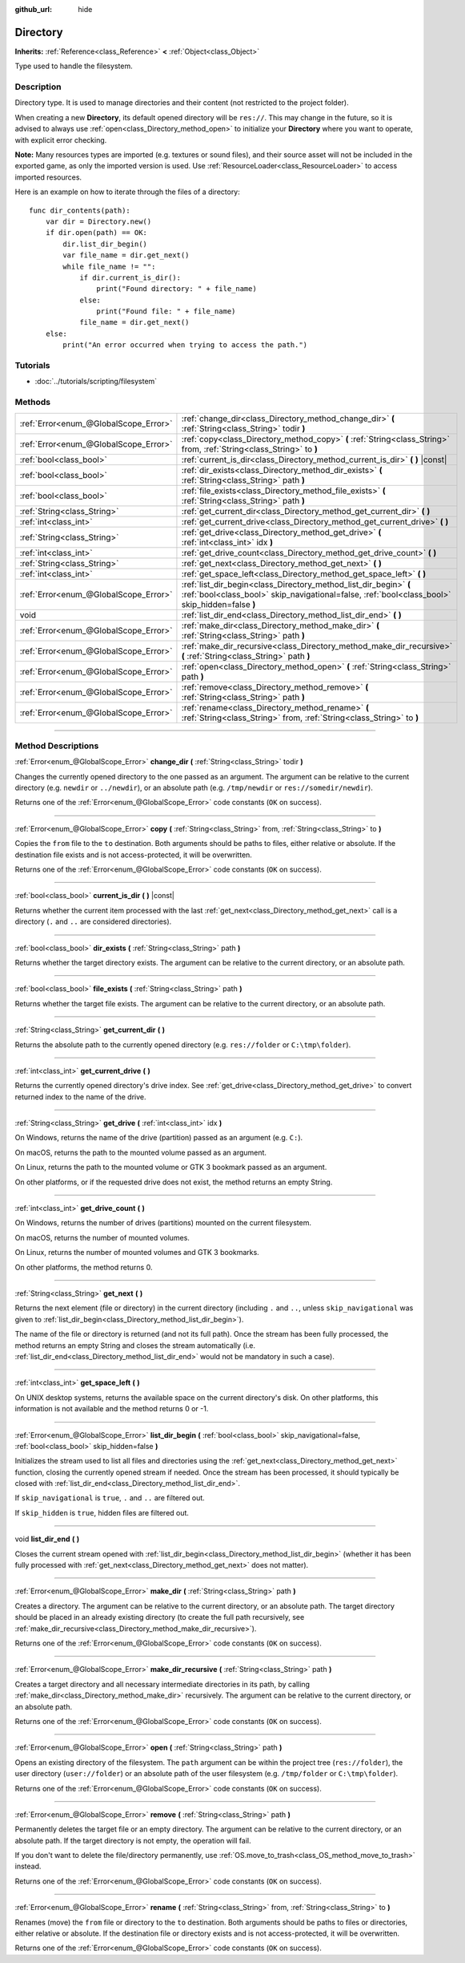 :github_url: hide

.. DO NOT EDIT THIS FILE!!!
.. Generated automatically from Godot engine sources.
.. Generator: https://github.com/godotengine/godot/tree/3.6/doc/tools/make_rst.py.
.. XML source: https://github.com/godotengine/godot/tree/3.6/doc/classes/Directory.xml.

.. _class_Directory:

Directory
=========

**Inherits:** :ref:`Reference<class_Reference>` **<** :ref:`Object<class_Object>`

Type used to handle the filesystem.

.. rst-class:: classref-introduction-group

Description
-----------

Directory type. It is used to manage directories and their content (not restricted to the project folder).

When creating a new **Directory**, its default opened directory will be ``res://``. This may change in the future, so it is advised to always use :ref:`open<class_Directory_method_open>` to initialize your **Directory** where you want to operate, with explicit error checking.

\ **Note:** Many resources types are imported (e.g. textures or sound files), and their source asset will not be included in the exported game, as only the imported version is used. Use :ref:`ResourceLoader<class_ResourceLoader>` to access imported resources.

Here is an example on how to iterate through the files of a directory:

::

    func dir_contents(path):
        var dir = Directory.new()
        if dir.open(path) == OK:
            dir.list_dir_begin()
            var file_name = dir.get_next()
            while file_name != "":
                if dir.current_is_dir():
                    print("Found directory: " + file_name)
                else:
                    print("Found file: " + file_name)
                file_name = dir.get_next()
        else:
            print("An error occurred when trying to access the path.")

.. rst-class:: classref-introduction-group

Tutorials
---------

- :doc:`../tutorials/scripting/filesystem`

.. rst-class:: classref-reftable-group

Methods
-------

.. table::
   :widths: auto

   +---------------------------------------+---------------------------------------------------------------------------------------------------------------------------------------------------------------------+
   | :ref:`Error<enum_@GlobalScope_Error>` | :ref:`change_dir<class_Directory_method_change_dir>` **(** :ref:`String<class_String>` todir **)**                                                                  |
   +---------------------------------------+---------------------------------------------------------------------------------------------------------------------------------------------------------------------+
   | :ref:`Error<enum_@GlobalScope_Error>` | :ref:`copy<class_Directory_method_copy>` **(** :ref:`String<class_String>` from, :ref:`String<class_String>` to **)**                                               |
   +---------------------------------------+---------------------------------------------------------------------------------------------------------------------------------------------------------------------+
   | :ref:`bool<class_bool>`               | :ref:`current_is_dir<class_Directory_method_current_is_dir>` **(** **)** |const|                                                                                    |
   +---------------------------------------+---------------------------------------------------------------------------------------------------------------------------------------------------------------------+
   | :ref:`bool<class_bool>`               | :ref:`dir_exists<class_Directory_method_dir_exists>` **(** :ref:`String<class_String>` path **)**                                                                   |
   +---------------------------------------+---------------------------------------------------------------------------------------------------------------------------------------------------------------------+
   | :ref:`bool<class_bool>`               | :ref:`file_exists<class_Directory_method_file_exists>` **(** :ref:`String<class_String>` path **)**                                                                 |
   +---------------------------------------+---------------------------------------------------------------------------------------------------------------------------------------------------------------------+
   | :ref:`String<class_String>`           | :ref:`get_current_dir<class_Directory_method_get_current_dir>` **(** **)**                                                                                          |
   +---------------------------------------+---------------------------------------------------------------------------------------------------------------------------------------------------------------------+
   | :ref:`int<class_int>`                 | :ref:`get_current_drive<class_Directory_method_get_current_drive>` **(** **)**                                                                                      |
   +---------------------------------------+---------------------------------------------------------------------------------------------------------------------------------------------------------------------+
   | :ref:`String<class_String>`           | :ref:`get_drive<class_Directory_method_get_drive>` **(** :ref:`int<class_int>` idx **)**                                                                            |
   +---------------------------------------+---------------------------------------------------------------------------------------------------------------------------------------------------------------------+
   | :ref:`int<class_int>`                 | :ref:`get_drive_count<class_Directory_method_get_drive_count>` **(** **)**                                                                                          |
   +---------------------------------------+---------------------------------------------------------------------------------------------------------------------------------------------------------------------+
   | :ref:`String<class_String>`           | :ref:`get_next<class_Directory_method_get_next>` **(** **)**                                                                                                        |
   +---------------------------------------+---------------------------------------------------------------------------------------------------------------------------------------------------------------------+
   | :ref:`int<class_int>`                 | :ref:`get_space_left<class_Directory_method_get_space_left>` **(** **)**                                                                                            |
   +---------------------------------------+---------------------------------------------------------------------------------------------------------------------------------------------------------------------+
   | :ref:`Error<enum_@GlobalScope_Error>` | :ref:`list_dir_begin<class_Directory_method_list_dir_begin>` **(** :ref:`bool<class_bool>` skip_navigational=false, :ref:`bool<class_bool>` skip_hidden=false **)** |
   +---------------------------------------+---------------------------------------------------------------------------------------------------------------------------------------------------------------------+
   | void                                  | :ref:`list_dir_end<class_Directory_method_list_dir_end>` **(** **)**                                                                                                |
   +---------------------------------------+---------------------------------------------------------------------------------------------------------------------------------------------------------------------+
   | :ref:`Error<enum_@GlobalScope_Error>` | :ref:`make_dir<class_Directory_method_make_dir>` **(** :ref:`String<class_String>` path **)**                                                                       |
   +---------------------------------------+---------------------------------------------------------------------------------------------------------------------------------------------------------------------+
   | :ref:`Error<enum_@GlobalScope_Error>` | :ref:`make_dir_recursive<class_Directory_method_make_dir_recursive>` **(** :ref:`String<class_String>` path **)**                                                   |
   +---------------------------------------+---------------------------------------------------------------------------------------------------------------------------------------------------------------------+
   | :ref:`Error<enum_@GlobalScope_Error>` | :ref:`open<class_Directory_method_open>` **(** :ref:`String<class_String>` path **)**                                                                               |
   +---------------------------------------+---------------------------------------------------------------------------------------------------------------------------------------------------------------------+
   | :ref:`Error<enum_@GlobalScope_Error>` | :ref:`remove<class_Directory_method_remove>` **(** :ref:`String<class_String>` path **)**                                                                           |
   +---------------------------------------+---------------------------------------------------------------------------------------------------------------------------------------------------------------------+
   | :ref:`Error<enum_@GlobalScope_Error>` | :ref:`rename<class_Directory_method_rename>` **(** :ref:`String<class_String>` from, :ref:`String<class_String>` to **)**                                           |
   +---------------------------------------+---------------------------------------------------------------------------------------------------------------------------------------------------------------------+

.. rst-class:: classref-section-separator

----

.. rst-class:: classref-descriptions-group

Method Descriptions
-------------------

.. _class_Directory_method_change_dir:

.. rst-class:: classref-method

:ref:`Error<enum_@GlobalScope_Error>` **change_dir** **(** :ref:`String<class_String>` todir **)**

Changes the currently opened directory to the one passed as an argument. The argument can be relative to the current directory (e.g. ``newdir`` or ``../newdir``), or an absolute path (e.g. ``/tmp/newdir`` or ``res://somedir/newdir``).

Returns one of the :ref:`Error<enum_@GlobalScope_Error>` code constants (``OK`` on success).

.. rst-class:: classref-item-separator

----

.. _class_Directory_method_copy:

.. rst-class:: classref-method

:ref:`Error<enum_@GlobalScope_Error>` **copy** **(** :ref:`String<class_String>` from, :ref:`String<class_String>` to **)**

Copies the ``from`` file to the ``to`` destination. Both arguments should be paths to files, either relative or absolute. If the destination file exists and is not access-protected, it will be overwritten.

Returns one of the :ref:`Error<enum_@GlobalScope_Error>` code constants (``OK`` on success).

.. rst-class:: classref-item-separator

----

.. _class_Directory_method_current_is_dir:

.. rst-class:: classref-method

:ref:`bool<class_bool>` **current_is_dir** **(** **)** |const|

Returns whether the current item processed with the last :ref:`get_next<class_Directory_method_get_next>` call is a directory (``.`` and ``..`` are considered directories).

.. rst-class:: classref-item-separator

----

.. _class_Directory_method_dir_exists:

.. rst-class:: classref-method

:ref:`bool<class_bool>` **dir_exists** **(** :ref:`String<class_String>` path **)**

Returns whether the target directory exists. The argument can be relative to the current directory, or an absolute path.

.. rst-class:: classref-item-separator

----

.. _class_Directory_method_file_exists:

.. rst-class:: classref-method

:ref:`bool<class_bool>` **file_exists** **(** :ref:`String<class_String>` path **)**

Returns whether the target file exists. The argument can be relative to the current directory, or an absolute path.

.. rst-class:: classref-item-separator

----

.. _class_Directory_method_get_current_dir:

.. rst-class:: classref-method

:ref:`String<class_String>` **get_current_dir** **(** **)**

Returns the absolute path to the currently opened directory (e.g. ``res://folder`` or ``C:\tmp\folder``).

.. rst-class:: classref-item-separator

----

.. _class_Directory_method_get_current_drive:

.. rst-class:: classref-method

:ref:`int<class_int>` **get_current_drive** **(** **)**

Returns the currently opened directory's drive index. See :ref:`get_drive<class_Directory_method_get_drive>` to convert returned index to the name of the drive.

.. rst-class:: classref-item-separator

----

.. _class_Directory_method_get_drive:

.. rst-class:: classref-method

:ref:`String<class_String>` **get_drive** **(** :ref:`int<class_int>` idx **)**

On Windows, returns the name of the drive (partition) passed as an argument (e.g. ``C:``).

On macOS, returns the path to the mounted volume passed as an argument.

On Linux, returns the path to the mounted volume or GTK 3 bookmark passed as an argument.

On other platforms, or if the requested drive does not exist, the method returns an empty String.

.. rst-class:: classref-item-separator

----

.. _class_Directory_method_get_drive_count:

.. rst-class:: classref-method

:ref:`int<class_int>` **get_drive_count** **(** **)**

On Windows, returns the number of drives (partitions) mounted on the current filesystem.

On macOS, returns the number of mounted volumes.

On Linux, returns the number of mounted volumes and GTK 3 bookmarks.

On other platforms, the method returns 0.

.. rst-class:: classref-item-separator

----

.. _class_Directory_method_get_next:

.. rst-class:: classref-method

:ref:`String<class_String>` **get_next** **(** **)**

Returns the next element (file or directory) in the current directory (including ``.`` and ``..``, unless ``skip_navigational`` was given to :ref:`list_dir_begin<class_Directory_method_list_dir_begin>`).

The name of the file or directory is returned (and not its full path). Once the stream has been fully processed, the method returns an empty String and closes the stream automatically (i.e. :ref:`list_dir_end<class_Directory_method_list_dir_end>` would not be mandatory in such a case).

.. rst-class:: classref-item-separator

----

.. _class_Directory_method_get_space_left:

.. rst-class:: classref-method

:ref:`int<class_int>` **get_space_left** **(** **)**

On UNIX desktop systems, returns the available space on the current directory's disk. On other platforms, this information is not available and the method returns 0 or -1.

.. rst-class:: classref-item-separator

----

.. _class_Directory_method_list_dir_begin:

.. rst-class:: classref-method

:ref:`Error<enum_@GlobalScope_Error>` **list_dir_begin** **(** :ref:`bool<class_bool>` skip_navigational=false, :ref:`bool<class_bool>` skip_hidden=false **)**

Initializes the stream used to list all files and directories using the :ref:`get_next<class_Directory_method_get_next>` function, closing the currently opened stream if needed. Once the stream has been processed, it should typically be closed with :ref:`list_dir_end<class_Directory_method_list_dir_end>`.

If ``skip_navigational`` is ``true``, ``.`` and ``..`` are filtered out.

If ``skip_hidden`` is ``true``, hidden files are filtered out.

.. rst-class:: classref-item-separator

----

.. _class_Directory_method_list_dir_end:

.. rst-class:: classref-method

void **list_dir_end** **(** **)**

Closes the current stream opened with :ref:`list_dir_begin<class_Directory_method_list_dir_begin>` (whether it has been fully processed with :ref:`get_next<class_Directory_method_get_next>` does not matter).

.. rst-class:: classref-item-separator

----

.. _class_Directory_method_make_dir:

.. rst-class:: classref-method

:ref:`Error<enum_@GlobalScope_Error>` **make_dir** **(** :ref:`String<class_String>` path **)**

Creates a directory. The argument can be relative to the current directory, or an absolute path. The target directory should be placed in an already existing directory (to create the full path recursively, see :ref:`make_dir_recursive<class_Directory_method_make_dir_recursive>`).

Returns one of the :ref:`Error<enum_@GlobalScope_Error>` code constants (``OK`` on success).

.. rst-class:: classref-item-separator

----

.. _class_Directory_method_make_dir_recursive:

.. rst-class:: classref-method

:ref:`Error<enum_@GlobalScope_Error>` **make_dir_recursive** **(** :ref:`String<class_String>` path **)**

Creates a target directory and all necessary intermediate directories in its path, by calling :ref:`make_dir<class_Directory_method_make_dir>` recursively. The argument can be relative to the current directory, or an absolute path.

Returns one of the :ref:`Error<enum_@GlobalScope_Error>` code constants (``OK`` on success).

.. rst-class:: classref-item-separator

----

.. _class_Directory_method_open:

.. rst-class:: classref-method

:ref:`Error<enum_@GlobalScope_Error>` **open** **(** :ref:`String<class_String>` path **)**

Opens an existing directory of the filesystem. The ``path`` argument can be within the project tree (``res://folder``), the user directory (``user://folder``) or an absolute path of the user filesystem (e.g. ``/tmp/folder`` or ``C:\tmp\folder``).

Returns one of the :ref:`Error<enum_@GlobalScope_Error>` code constants (``OK`` on success).

.. rst-class:: classref-item-separator

----

.. _class_Directory_method_remove:

.. rst-class:: classref-method

:ref:`Error<enum_@GlobalScope_Error>` **remove** **(** :ref:`String<class_String>` path **)**

Permanently deletes the target file or an empty directory. The argument can be relative to the current directory, or an absolute path. If the target directory is not empty, the operation will fail.

If you don't want to delete the file/directory permanently, use :ref:`OS.move_to_trash<class_OS_method_move_to_trash>` instead.

Returns one of the :ref:`Error<enum_@GlobalScope_Error>` code constants (``OK`` on success).

.. rst-class:: classref-item-separator

----

.. _class_Directory_method_rename:

.. rst-class:: classref-method

:ref:`Error<enum_@GlobalScope_Error>` **rename** **(** :ref:`String<class_String>` from, :ref:`String<class_String>` to **)**

Renames (move) the ``from`` file or directory to the ``to`` destination. Both arguments should be paths to files or directories, either relative or absolute. If the destination file or directory exists and is not access-protected, it will be overwritten.

Returns one of the :ref:`Error<enum_@GlobalScope_Error>` code constants (``OK`` on success).

.. |virtual| replace:: :abbr:`virtual (This method should typically be overridden by the user to have any effect.)`
.. |const| replace:: :abbr:`const (This method has no side effects. It doesn't modify any of the instance's member variables.)`
.. |vararg| replace:: :abbr:`vararg (This method accepts any number of arguments after the ones described here.)`
.. |static| replace:: :abbr:`static (This method doesn't need an instance to be called, so it can be called directly using the class name.)`
